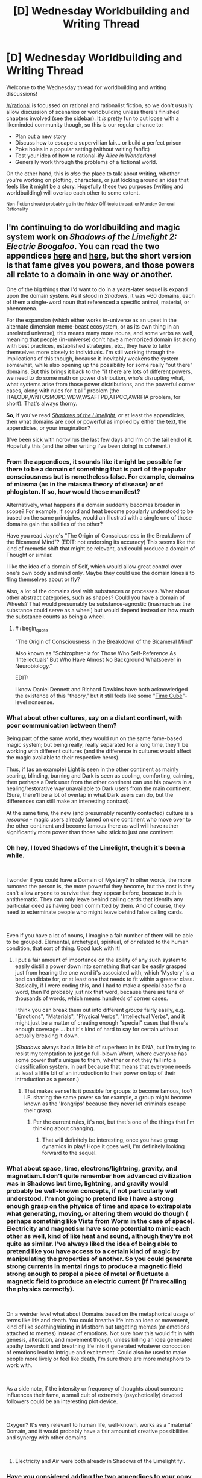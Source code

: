 #+TITLE: [D] Wednesday Worldbuilding and Writing Thread

* [D] Wednesday Worldbuilding and Writing Thread
:PROPERTIES:
:Author: AutoModerator
:Score: 13
:DateUnix: 1550070363.0
:END:
Welcome to the Wednesday thread for worldbuilding and writing discussions!

[[/r/rational]] is focussed on rational and rationalist fiction, so we don't usually allow discussion of scenarios or worldbuilding unless there's finished chapters involved (see the sidebar). It /is/ pretty fun to cut loose with a likeminded community though, so this is our regular chance to:

- Plan out a new story
- Discuss how to escape a supervillian lair... or build a perfect prison
- Poke holes in a popular setting (without writing fanfic)
- Test your idea of how to rational-ify /Alice in Wonderland/
- Generally work through the problems of a fictional world.

On the other hand, this is /also/ the place to talk about writing, whether you're working on plotting, characters, or just kicking around an idea that feels like it might be a story. Hopefully these two purposes (writing and worldbuilding) will overlap each other to some extent.

^{Non-fiction should probably go in the Friday Off-topic thread, or Monday General Rationality}


** I'm continuing to do worldbuilding and magic system work on /Shadows of the Limelight 2: Electric Boogaloo/. You can read the two appendices [[https://alexanderwales.com/shadows24/][here]] and [[http://alexanderwales.com/shadows25/][here]], but the short version is that fame gives you powers, and those powers all relate to a domain in one way or another.

One of the big things that I'd want to do in a years-later sequel is expand upon the domain system. As it stood in /Shadows/, it was ~60 domains, each of them a single-word noun that referenced a specific animal, material, or phenomena.

For the expansion (which either works in-universe as an upset in the alternate dimension meme-beast ecosystem, or as its own thing in an unrelated universe), this means many more nouns, and some verbs as well, meaning that people (in-universe) don't have a memorized domain list along with best practices, established strategies, etc., they have to tailor themselves more closely to individuals. I'm still working through the implications of this though, because it inevitably weakens the system somewhat, while also opening up the possibility for some really "out there" domains. But this brings it back to the "if there are lots of different powers, we need to do some math on power distribution, who's disrupting what, what systems arise from those power distributions, and the powerful corner cases, along with rules for it all" problem (the ITALODP,WNTOSMOPD,WDW,WSAFTPD,ATPCC,AWRFIA problem, for short). That's always thorny.

*So,* if you've read [[http://alexanderwales.com/shadows/][/Shadows of the Limelight/]], or at least the appendicies, then what domains are cool or powerful as implied by either the text, the appendicies, or your imagination?

(I've been sick with norovirus the last few days and I'm on the tail end of it. Hopefully this (and the other writing I've been doing) is coherent.)
:PROPERTIES:
:Author: alexanderwales
:Score: 11
:DateUnix: 1550092768.0
:END:

*** From the appendices, it sounds like it might be possible for there to be a domain of something that is part of the popular consciousness but is nonetheless false. For example, domains of miasma (as in the miasma theory of disease) or of phlogiston. If so, how would these manifest?

Alternatively, what happens if a domain suddenly becomes broader in scope? For example, if sound and heat become popularly understood to be based on the same principles, would an Illustrati with a single one of those domains gain the abilities of the other?

Have you read Jayne's "The Origin of Consciousness in the Breakdown of the Bicameral Mind"? (EDIT: not endorsing its accuracy) This seems like the kind of memetic shift that might be relevant, and could produce a domain of Thought or similar.

I like the idea of a domain of Self, which would allow great control over one's own body and mind only. Maybe they could use the domain kinesis to fling themselves about or fly?

Also, a lot of the domains deal with substances or processes. What about other abstract categories, such as shapes? Could you have a domain of Wheels? That would presumably be substance-agnostic (inasmuch as the substance could serve as a wheel) but would depend instead on how much the substance counts as being a wheel.
:PROPERTIES:
:Author: Radioterrill
:Score: 4
:DateUnix: 1550096718.0
:END:

**** #+begin_quote
  "The Origin of Consciousness in the Breakdown of the Bicameral Mind"
#+end_quote

Also known as "Schizophrenia for Those Who Self-Reference As 'Intellectuals' But Who Have Almost No Background Whatsoever in Neurobiology."

EDIT:

I know Daniel Dennett and Richard Dawkins have both acknowledged the existence of this "theory," but it still feels like some "[[https://en.wikipedia.org/wiki/Time_Cube][Time Cube]]"-level nonsense.
:PROPERTIES:
:Author: ElizabethRobinThales
:Score: 4
:DateUnix: 1550118454.0
:END:


*** What about other cultures, say on a distant continent, with poor communication between them?

Being part of the same world, they would run on the same fame-based magic system; but being really, really separated for a long time, they'll be working with different cultures (and the difference in cultures would affect the magic available to their respective heros).

Thus, if (as an example) Light is seen in the other continent as mainly searing, blinding, burning and Dark is seen as cooling, comforting, calming, then perhaps a Dark user from the other continent can use his powers in a healing/restorative way unavailable to Dark users from the main continent. (Sure, there'll be a lot of overlap in what Dark users can do, but the differences can still make an interesting contrast).

At the same time, the new (and presumably recently contacted) culture is a /resource/ - magic users already famed on one continent who move over to the other continent and become famous there as well will have rather significantly more power than those who stick to just one continent.
:PROPERTIES:
:Author: CCC_037
:Score: 2
:DateUnix: 1550133039.0
:END:


*** Oh hey, I loved Shadows of the Limelight, though it's been a while.

​

I wonder if you could have a Domain of Mystery? In other words, the more rumored the person is, the more powerful they become, but the cost is they can't allow anyone to survive that they appear before, because truth is antithematic. They can only leave behind calling cards that identify any particular deed as having been committed by them. And of course, they need to exterminate people who might leave behind false calling cards.

​

Even if you have a lot of nouns, I imagine a fair number of them will be able to be grouped. Elemental, archetypal, spiritual, of or related to the human condition, that sort of thing. Good luck with it!
:PROPERTIES:
:Author: Tuftears
:Score: 1
:DateUnix: 1550100573.0
:END:

**** I put a fair amount of importance on the ability of any such system to easily distill a power down into something that can be easily grasped just from hearing the one word it's associated with, which 'Mystery' is a bad candidate for, or at least one that needs to fit within a greater class. Basically, if I were coding this, and I had to make a special case for a word, then I'd probably just nix that word, because there are tens of thousands of words, which means hundreds of corner cases.

I think you can break them out into different /groups/ fairly easily, e.g. "Emotions", "Materials", "Physical Verbs", "Intellectual Verbs", and it might just be a matter of creating enough "special" cases that there's enough coverage ... but it's kind of hard to say for certain without actually breaking it down.

(/Shadows/ always had a little bit of superhero in its DNA, but I'm trying to resist my temptation to just go full-blown Worm, where everyone has some power that's unique to them, whether or not they fall into a classification system, in part because that means that everyone needs at least a little bit of an introduction to their power on top of their introduction as a person.)
:PROPERTIES:
:Author: alexanderwales
:Score: 2
:DateUnix: 1550113671.0
:END:

***** That makes sense! Is it possible for groups to become famous, too? I.E. sharing the same power so for example, a group might become known as the 'Irongrips' because they never let criminals escape their grasp.
:PROPERTIES:
:Author: Tuftears
:Score: 1
:DateUnix: 1550118691.0
:END:

****** Per the current rules, it's not, but that's one of the things that I'm thinking about changing.
:PROPERTIES:
:Author: alexanderwales
:Score: 1
:DateUnix: 1550119294.0
:END:

******* That will definitely be interesting, once you have group dynamics in play! Hope it goes well, I'm definitely looking forward to the sequel.
:PROPERTIES:
:Author: Tuftears
:Score: 1
:DateUnix: 1550123106.0
:END:


*** What about space, time, electrons/lightning, gravity, and magnetism. I don't quite remember how advanced civilization was in Shadows but time, lightning, and gravity would probably be well-known concepts, if not particularly well understood. I'm not going to pretend like I have a strong enough grasp on the physics of time and space to extrapolate what generating, moving, or altering them would do though ( perhaps something like Vista from Worm in the case of space). Electricity and magnetism have some potential to mimic each other as well, kind of like heat and sound, although they're not quite as similar. I've always liked the idea of being able to pretend like you have access to a certain kind of magic by manipulating the properties of another. So you could generate strong currents in mental rings to produce a magnetic field strong enough to propel a piece of metal or fluctuate a magnetic field to produce an electric current (if I'm recalling the physics correctly).

​

On a weirder level what about Domains based on the metaphorical usage of terms like life and death. You could breathe life into an idea or movement, kind of like soothing/rioting in Mistborn but targeting memes (or emotions attached to memes) instead of emotions. Not sure how this would fit in with genesis, alteration, and movement though, unless killing an idea generated apathy towards it and breathing life into it generated whatever concoction of emotions lead to intrigue and excitement. Could also be used to make people more lively or feel like death, I'm sure there are more metaphors to work with.

​

As a side note, if the intensity or frequency of thoughts about someone influences their fame, a small cult of extremely (psychotically) devoted followers could be an interesting plot device.

​

Oxygen? It's very relevant to human life, well-known, works as a "material" Domain, and it would probably have a fair amount of creative possibilities and synergy with other domains.

​
:PROPERTIES:
:Author: babalook
:Score: 1
:DateUnix: 1550202369.0
:END:

**** Electricity and Air were both already in Shadows of the Limelight fyi.
:PROPERTIES:
:Author: dinoseen
:Score: 1
:DateUnix: 1550301781.0
:END:


*** Have you considered adding the two appendices to your copy of the story on [[https://www.fictionpress.com/s/3248665/1/Shadows-of-the-Limelight][FictionPress]]? Just pointing it out in case it was something you planned to do, but forgot about it.
:PROPERTIES:
:Author: xamueljones
:Score: 1
:DateUnix: 1550442871.0
:END:

**** It's something that I should do, but it will have to wait until I'm feeling productive. I'll make a ticket for it.
:PROPERTIES:
:Author: alexanderwales
:Score: 1
:DateUnix: 1550455272.0
:END:


** I've been toying with the idea of how different algorithms and concepts in computer science could (if you ignored a lot of technicalities), improve how the brain works (in a sci-fi or fantasy setting). Basically defragmenting, backups, sorting algorithms, threading, etc. What ways could we implement our knowledge of computers to make our brains work better?
:PROPERTIES:
:Author: Imperialgecko
:Score: 5
:DateUnix: 1550124690.0
:END:

*** Dude. Concurrent processing/Multithreading.

Imagine being able to have multiple streams of distinct, detailed consciousness?

You could get so much done it would be unbelievable.

Writing your novel in one thread, making a grocery list in another, planning an event in another, digging financial planning in another, all whilst focusing on your current task at your day job.
:PROPERTIES:
:Author: ILoveToph4Eva
:Score: 6
:DateUnix: 1550125464.0
:END:

**** True, concurrency was one of the first that I started to think about. Even without true concurrency, just the ability to switch between tasks every microsecond would be incredibly helpful, your multitasking abilities would go through the roof.
:PROPERTIES:
:Author: Imperialgecko
:Score: 3
:DateUnix: 1550165796.0
:END:


*** Memories (and other things) seem to be stored in the brain as linked nodes. For this reason, it's often the case that certain stimuli get associated with certain memories, for reasons that really aren't that objectively great. The smell of a rose can trigger a memory from childhood, which is a human pleasure, but the functionality of that is kind of bad, since it seems like it's "designed" for a small use case and then applied all over the place.

If you could take a look at those nodes, you could reconfigure the whole graph so that, say, doing diagnostic work as a doctor wouldn't tend to bring up irrelevant memories. It would also pretty effectively allow us to remove a lot of the triggers for various mental maladies, like PTSD.

I think that would probably be enough for a relatively small and tightly constrained mental magic system, though the biggest impact would probably be the ability to remove memories by unlinking them.
:PROPERTIES:
:Author: alexanderwales
:Score: 6
:DateUnix: 1550125534.0
:END:

**** Do unlinked memories cease to exist, or do they remain in storage like files remain on disk when the partition table is deleted? Would there be a class of magic dedicated to relinking these unlinked memories, which sometimes finds lost memories and sometimes finds memory-like signals in the sea of unused space?
:PROPERTIES:
:Author: boomfarmer
:Score: 1
:DateUnix: 1550153582.0
:END:

***** I don't think the brain has a garbage collector so I'm guessing they would remain in "storage". Although, I read a paper a while back about some experiment where neurons were injected into an animal brain and the preexisting neurons started forming connections with the injected ones. So maybe the brain would try to form connections with with the cluster of neurons with no references/pointers/synapses, resulting in some sort of upkeep requirements.
:PROPERTIES:
:Author: babalook
:Score: 1
:DateUnix: 1550204473.0
:END:

****** The brain does actually have a garbage collector in a manner of speaking. If neurons aren't used they will rewire themselves so that they are used. This is evident in the brains of people that get struck blind or deaf. Over time the neurons in the areas that used to process information from the absent sense change to start assisting in the processing of other information instead.
:PROPERTIES:
:Author: MrCogmor
:Score: 3
:DateUnix: 1550231144.0
:END:


**** I didn't even think about how it could effect mental trauma, that would be a huge plus. Another large benefit over changing stored memory is that you could change the method that it's stored, get rid of duplicate memories and move everything around to preserve spatial locality within memories when possible. Not sure how much of a difference it would make, but it theoretically should make you think a little bit faster.

If you could link memories by yourself you could do a lot of mental fuckery. Make it so that you can't remember specific things without certain stimuli, prime yourself to have certain memories and knowledge in certain scenarios.
:PROPERTIES:
:Author: Imperialgecko
:Score: 1
:DateUnix: 1550166066.0
:END:


*** You can go low-level, too. Pre-loaded physical content allowing you to instantly know how to perform actions. Optimized search patterns for our eyes. Frequency analysis on our ears for more precise locating and recognition of things. Constant muscle twitching to promote muscle growth. Back-up systems to help you recover from a fall. Pre-loaded scent knowledge. Performance monitors to track body's health and performance (basically a stat menu!). More "RAM" for short term memory tasks & more "HDD" to enhance long term memories. Squashing (or enhancing) hind-brain emotions like lust, fight / flight, need for spirituality, need to nurture, need to socialize.
:PROPERTIES:
:Author: iftttAcct2
:Score: 5
:DateUnix: 1550126086.0
:END:
